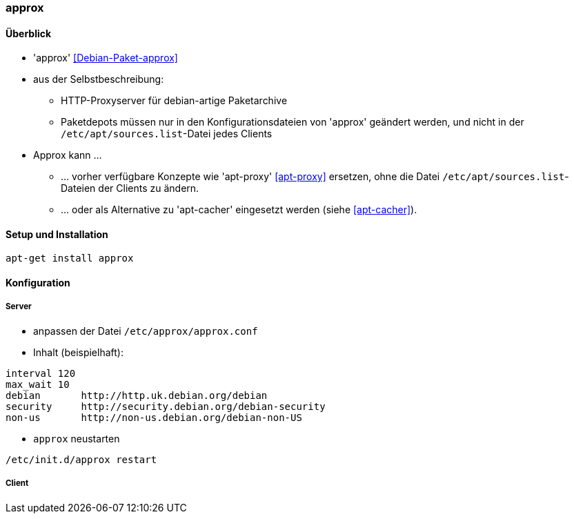 // Datei: ./praxis/apt-cache/approx.adoc

// Baustelle: Notizen

[[approx]]

=== approx ===

==== Überblick ====

// Stichworte für den Index
(((APT-Cache)))
(((Debianpaket, approx)))
(((Paketcache)))
(((Paketproxy)))

* 'approx' <<Debian-Paket-approx>>
* aus der Selbstbeschreibung:
** HTTP-Proxyserver für debian-artige Paketarchive
** Paketdepots müssen nur in den Konfigurationsdateien von 'approx'
geändert werden, und nicht in der `/etc/apt/sources.list`-Datei
jedes Clients

* Approx kann ... 
** ... vorher verfügbare Konzepte wie 'apt-proxy' <<apt-proxy>>
ersetzen, ohne die Datei `/etc/apt/sources.list`-Dateien der Clients zu
ändern.
** ... oder als Alternative zu 'apt-cacher' eingesetzt werden (siehe
<<apt-cacher>>).

==== Setup und Installation ====

----
apt-get install approx
----

==== Konfiguration ====

===== Server =====

* anpassen der Datei `/etc/approx/approx.conf`

* Inhalt (beispielhaft):

----
interval 120
max_wait 10
debian       http://http.uk.debian.org/debian
security     http://security.debian.org/debian-security
non-us       http://non-us.debian.org/debian-non-US
----

* `approx` neustarten

----
/etc/init.d/approx restart
----

===== Client =====

// Datei (Ende): ./praxis/apt-cache/approx.adoc
